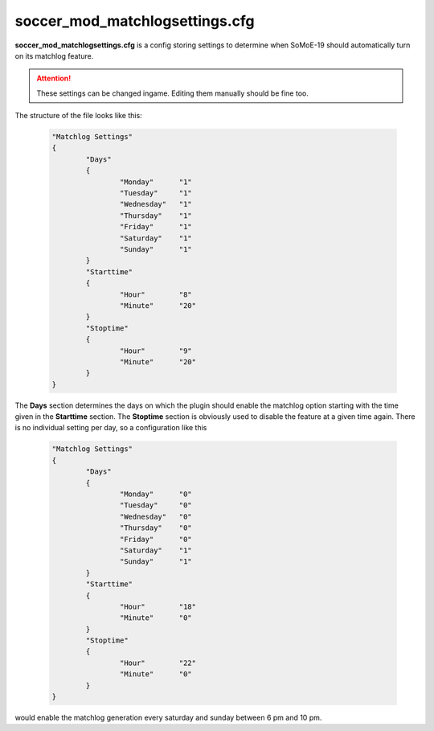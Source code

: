 .. _conf-matchlog:

===============================
soccer_mod_matchlogsettings.cfg
===============================

**soccer_mod_matchlogsettings.cfg** is a config storing settings to determine when SoMoE-19 should automatically turn on its matchlog feature.

.. attention:: These settings can be changed ingame. Editing them manually should be fine too.
	
The structure of the file looks like this:

	.. code-block:: none
	
		"Matchlog Settings"
		{
			"Days"
			{
				"Monday"      "1"
				"Tuesday"     "1"
				"Wednesday"   "1"
				"Thursday"    "1"
				"Friday"      "1"
				"Saturday"    "1"
				"Sunday"      "1"
			}
			"Starttime"
			{
				"Hour"        "8"
				"Minute"      "20"
			}
			"Stoptime"
			{
				"Hour"        "9"
				"Minute"      "20"
			}
		}

The **Days** section determines the days on which the plugin should enable the matchlog option starting with the time given in the **Starttime** section. The **Stoptime** section is obviously used to disable the feature at a given time again. There is no individual setting per day, so a configuration like this

	.. code-block:: none
	
		"Matchlog Settings"
		{
			"Days"
			{
				"Monday"      "0"
				"Tuesday"     "0"
				"Wednesday"   "0"
				"Thursday"    "0"
				"Friday"      "0"
				"Saturday"    "1"
				"Sunday"      "1"
			}
			"Starttime"
			{
				"Hour"        "18"
				"Minute"      "0"
			}
			"Stoptime"
			{
				"Hour"        "22"
				"Minute"      "0"
			}
		}
		
would enable the matchlog generation every saturday and sunday between 6 pm and 10 pm.
